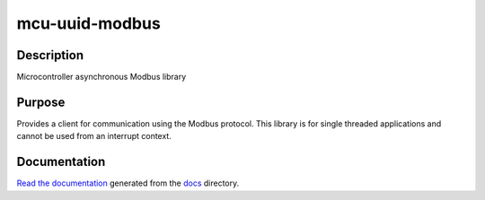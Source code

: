 mcu-uuid-modbus |Build Status|
==============================

Description
-----------

Microcontroller asynchronous Modbus library

Purpose
-------

Provides a client for communication using the Modbus protocol. This library
is for single threaded applications and cannot be used from an interrupt
context.

Documentation
-------------

`Read the documentation <https://mcu-uuid-modbus.readthedocs.io/>`_ generated
from the docs_ directory.

.. _docs: docs/

.. |Build Status| image:: https://jenkins.uuid.uk/buildStatus/icon?job=mcu-uuid-modbus%2Fmain
